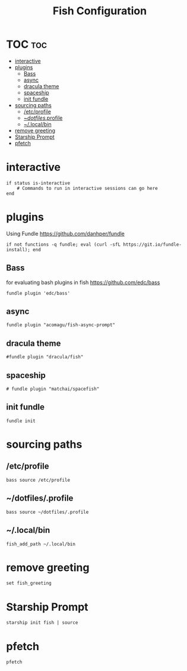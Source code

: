 #+TITLE: Fish Configuration
#+PROPERTY: header-args :tangle ~/.config/fish/config.fish
* TOC  :toc:
- [[#interactive][interactive]]
- [[#plugins][plugins]]
  - [[#bass][Bass]]
  - [[#async][async]]
  - [[#dracula-theme][dracula theme]]
  - [[#spaceship][spaceship]]
  - [[#init-fundle][init fundle]]
- [[#sourcing-paths][sourcing paths]]
  - [[#etcprofile][/etc/profile]]
  - [[#dotfilesprofile][~/dotfiles/.profile]]
  - [[#localbin][~/.local/bin]]
- [[#remove-greeting][remove greeting]]
- [[#starship-prompt][Starship Prompt]]
- [[#pfetch][pfetch]]

* interactive

#+begin_src fish
  if status is-interactive
      # Commands to run in interactive sessions can go here
  end
#+end_src
* plugins 
Using Fundle
https://github.com/danhper/fundle
#+begin_src fish
  if not functions -q fundle; eval (curl -sfL https://git.io/fundle-install); end
#+end_src
** Bass
for evaluating bash plugins in fish
https://github.com/edc/bass
#+begin_src fish
fundle plugin 'edc/bass'
#+end_src
** async
#+begin_src fish
fundle plugin "acomagu/fish-async-prompt"
#+end_src
** dracula theme
#+begin_src fish
#fundle plugin "dracula/fish"
#+end_src
** spaceship
#+begin_src fish
 # fundle plugin "matchai/spacefish"
#+end_src
** init fundle
#+begin_src fish
fundle init
#+end_src
* sourcing paths
** /etc/profile
#+begin_src fish
bass source /etc/profile
#+end_src
** ~/dotfiles/.profile
#+begin_src fish
  bass source ~/dotfiles/.profile
#+end_src
** ~/.local/bin
#+begin_src fish
  fish_add_path ~/.local/bin
#+end_src
* remove greeting
#+begin_src fish
  set fish_greeting
#+end_src

* Starship Prompt 
#+begin_src fish
 starship init fish | source
#+end_src

* pfetch
#+begin_src fish
pfetch  
#+end_src
